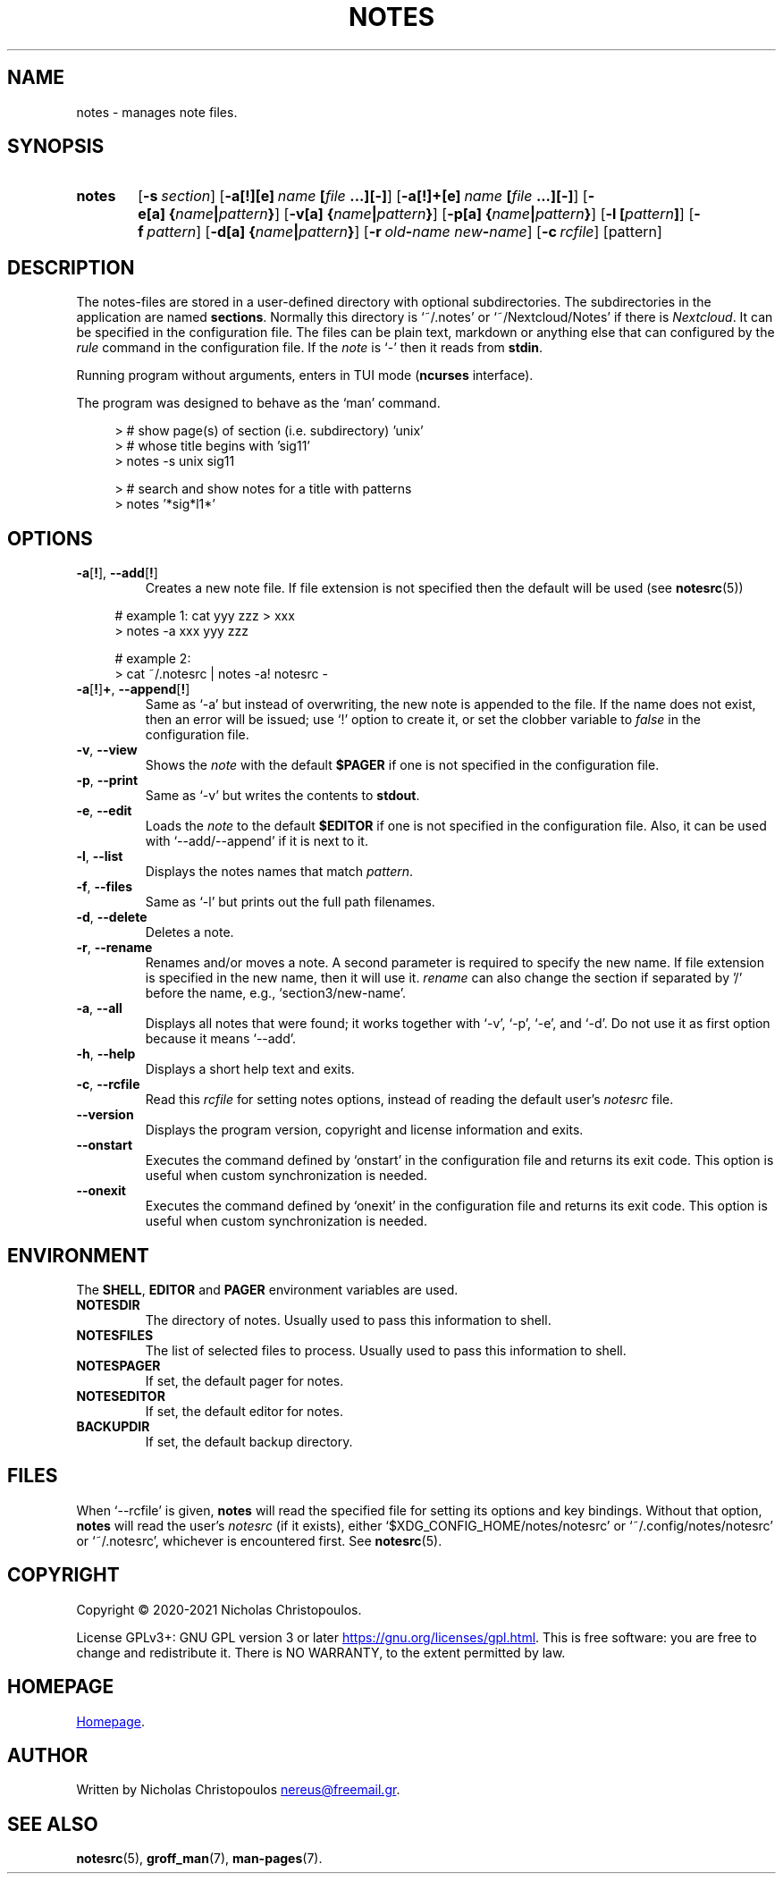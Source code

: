 .\# roff document
.\# DO NOT MODIFY THIS FILE! It was generated by md2roff
.do mso man.tmac
.TH NOTES 1 2021-03-06 "NDC Tools Collection"
.SH NAME
notes - manages note files.
.PP
.SH SYNOPSIS
.SY notes
.OP \-s section
.OP \-a[!][e] name\fR\ \fI\fB[\fIfile\fR\ \fI\fB...][-]\fI
.OP \-a[!]+[e] name\fR\ \fI\fB[\fIfile\fR\ \fI\fB...][-]\fI
.OP \-e[a] \fB{\fIname\fB|\fIpattern\fB}\fI
.OP \-v[a] \fB{\fIname\fB|\fIpattern\fB}\fI
.OP \-p[a] \fB{\fIname\fB|\fIpattern\fB}\fI
.OP \-l \fB[\fIpattern\fB]\fI
.OP \-f pattern
.OP \-d[a] \fB{\fIname\fB|\fIpattern\fB}\fI
.OP \-r old\fB-\fIname\fR\ \fInew\fB-\fIname
.OP \-c rcfile
.RI [pattern]
.YS
.SH DESCRIPTION
The notes-files are stored in a user-defined directory with optional subdirectories. The subdirectories in the application are named \fBsections\fP. Normally this directory is ‘\f[CR]~/.notes\fP’ or ‘\f[CR]~/Nextcloud/Notes\fP’ if there is \fINextcloud\fP. It can be specified in the configuration file. The files can be plain text, markdown or anything else that can configured by the \fIrule\fP command in the configuration file. If the \fInote\fP is ‘\f[CR]-\fP’ then it reads from \fBstdin\fP.
.PP
Running program without arguments, enters in TUI mode (\fBncurses\fP interface).
.PP
The program was designed to behave as the ‘\f[CR]man\fP’ command.
.PP
.in +4n
.EX
> # show page(s) of section (i.e. subdirectory) 'unix'
> # whose title begins with 'sig11'
> notes -s unix sig11

> # search and show notes for a title with patterns
> notes '*sig*l1*'
.EE
.in
.SH OPTIONS
.PP
.TP
\fB\fR\fB-a\fR[\fB!\fR], \fB--add\fR[\fB!\fR]
Creates a new note file. If file extension is not specified then the default will be used (see
.BR notesrc (5))
. If additional files are specified in the command line, their contents will be inserted into the new note. Use it with ‘\f[CR]-e\fP’ to invoke the editor or ‘\f[CR]-\fP’ to get input from \fBstdin\fP. If the name is already used in this section, then an error will be issued; use ‘\f[CR]!\fP’ option to replace the existing file, or set the clobber variable to \fIfalse\fP in the configuration file.
.PP
.in +4n
.EX
# example 1: cat yyy zzz > xxx
> notes -a xxx yyy zzz

# example 2:
> cat ~/.notesrc | notes -a! notesrc -
.EE
.in
.TP
\fB\fR\fB-a\fR[\fB!\fR]\fB+\fR, \fB--append\fR[\fB!\fR]
Same as ‘\f[CR]-a\fP’ but instead of overwriting, the new note is appended to the file. If the name does not exist, then an error will be issued; use ‘\f[CR]!\fP’ option to create it, or set the clobber variable to \fIfalse\fP in the configuration file.
.PP
.TP
\fB\fR\fB-v\fR, \fB--view\fR
Shows the \fInote\fP with the default \fB$PAGER\fP if one is not specified in the configuration file.
.PP
.TP
\fB\fR\fB-p\fR, \fB--print\fR
Same as ‘\f[CR]-v\fP’ but writes the contents to \fBstdout\fP.
.PP
.TP
\fB\fR\fB-e\fR, \fB--edit\fR
Loads the \fInote\fP to the default \fB$EDITOR\fP if one is not specified in the configuration file. Also, it can be used with ‘\f[CR]--add/--append\fP’ if it is next to it.
.PP
.TP
\fB\fR\fB-l\fR, \fB--list\fR
Displays the notes names that match \fIpattern\fP.
.PP
.TP
\fB\fR\fB-f\fR, \fB--files\fR
Same as ‘\f[CR]-l\fP’ but prints out the full path filenames.
.PP
.TP
\fB\fR\fB-d\fR, \fB--delete\fR
Deletes a note.
.PP
.TP
\fB\fR\fB-r\fR, \fB--rename\fR
Renames and/or moves a note. A second parameter is required to specify the new name. If file extension is specified in the new name, then it will use it. \fIrename\fP can also change the section if separated by '/' before the name, e.g., ‘\f[CR]section3/new-name\fP’.
.PP
.TP
\fB\fR\fB-a\fR, \fB--all\fR
Displays all notes that were found; it works together with ‘\f[CR]-v\fP’, ‘\f[CR]-p\fP’, ‘\f[CR]-e\fP’, and ‘\f[CR]-d\fP’. Do not use it as first option because it means ‘\f[CR]--add\fP’.
.PP
.TP
\fB\fR\fB-h\fR, \fB--help\fR
Displays a short help text and exits.
.PP
.TP
\fB\fR\fB-c\fR, \fB--rcfile\fR
Read this \fIrcfile\fP for setting notes options, instead of reading the default user's \fInotesrc\fP file.
.PP
.TP
\fB\fR\fB--version\fR
Displays the program version, copyright and license information and exits.
.PP
.TP
\fB\fR\fB--onstart\fR
Executes the command defined by ‘\f[CR]onstart\fP’ in the configuration file and returns its exit code. This option is useful when custom synchronization is needed.
.PP
.TP
\fB\fR\fB--onexit\fR
Executes the command defined by ‘\f[CR]onexit\fP’ in the configuration file and returns its exit code. This option is useful when custom synchronization is needed.
.PP
.SH ENVIRONMENT
The \fBSHELL\fP, \fBEDITOR\fP and \fBPAGER\fP environment variables are used.
.PP
.TP
\fBNOTESDIR\fR
The directory of notes. Usually used to pass this information to shell.
.PP
.TP
\fBNOTESFILES\fR
The list of selected files to process. Usually used to pass this information to shell.
.PP
.TP
\fBNOTESPAGER\fR
If set, the default pager for notes.
.PP
.TP
\fBNOTESEDITOR\fR
If set, the default editor for notes.
.PP
.TP
\fBBACKUPDIR\fR
If set, the default backup directory.
.PP
.SH FILES
When ‘\f[CR]--rcfile\fP’ is given, \fBnotes\fP will read the specified file for setting its options and key bindings. Without that option, \fBnotes\fP will read the user's \fInotesrc\fP (if it exists), either ‘\f[CR]$XDG_CONFIG_HOME/notes/notesrc\fP’ or ‘\f[CR]~/.config/notes/notesrc\fP’ or ‘\f[CR]~/.notesrc\fP’, whichever is encountered first. See
.BR notesrc (5).
.PP
.SH COPYRIGHT
Copyright © 2020-2021 Nicholas Christopoulos.
.PP
License GPLv3+: GNU GPL version 3 or later
.UR https://gnu.org/licenses/gpl.html
.UE .
This is free software: you are free to change and redistribute it. There is NO WARRANTY, to the extent permitted by law.
.PP
.SH HOMEPAGE
.UR https://github.com/nereusx/notes
Homepage
.UE .
.PP
.SH AUTHOR
Written by Nicholas Christopoulos
.MT nereus@freemail.gr
.ME .
.PP
.SH SEE ALSO
.BR notesrc (5),
.BR groff_man (7),
.BR man-pages (7).
.PP
